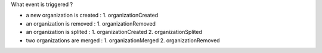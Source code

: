 What event is triggered ?

* a new organization is created :
  1. organizationCreated
* an organization is removed :
  1. organizationRemoved
* an organization is splited :
  1. organizationCreated
  2. organizationSplited
* two organizations are merged :
  1. organizationMerged
  2. organizationRemoved